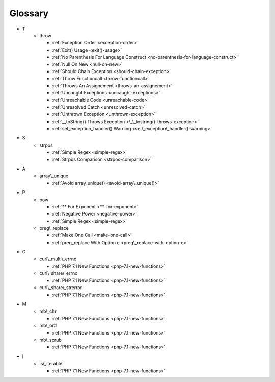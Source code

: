 .. Glossary:

Glossary
============
+ T
    + throw

      + :ref:`Exception Order <exception-order>`
      + :ref:`Exit() Usage <exit()-usage>`
      + :ref:`No Parenthesis For Language Construct <no-parenthesis-for-language-construct>`
      + :ref:`Null On New <null-on-new>`
      + :ref:`Should Chain Exception <should-chain-exception>`
      + :ref:`Throw Functioncall <throw-functioncall>`
      + :ref:`Throws An Assignement <throws-an-assignement>`
      + :ref:`Uncaught Exceptions <uncaught-exceptions>`
      + :ref:`Unreachable Code <unreachable-code>`
      + :ref:`Unresolved Catch <unresolved-catch>`
      + :ref:`Unthrown Exception <unthrown-exception>`
      + :ref:`__toString() Throws Exception <\_\_tostring()-throws-exception>`
      + :ref:`set_exception_handler() Warning <set\_exception\_handler()-warning>`


+ S
    + strpos

      + :ref:`Simple Regex <simple-regex>`
      + :ref:`Strpos Comparison <strpos-comparison>`


+ A
    + array\\_unique

      + :ref:`Avoid array_unique() <avoid-array\_unique()>`


+ P
    + pow

      + :ref:`** For Exponent <**-for-exponent>`
      + :ref:`Negative Power <negative-power>`
      + :ref:`Simple Regex <simple-regex>`

    + preg\\_replace

      + :ref:`Make One Call <make-one-call>`
      + :ref:`preg_replace With Option e <preg\_replace-with-option-e>`


+ C
    + curl\\_multi\\_errno

      + :ref:`PHP 7.1 New Functions <php-7.1-new-functions>`

    + curl\\_share\\_errno

      + :ref:`PHP 7.1 New Functions <php-7.1-new-functions>`

    + curl\\_share\\_strerror

      + :ref:`PHP 7.1 New Functions <php-7.1-new-functions>`


+ M
    + mb\\_chr

      + :ref:`PHP 7.1 New Functions <php-7.1-new-functions>`

    + mb\\_ord

      + :ref:`PHP 7.1 New Functions <php-7.1-new-functions>`

    + mb\\_scrub

      + :ref:`PHP 7.1 New Functions <php-7.1-new-functions>`


+ I
    + is\\_iterable

      + :ref:`PHP 7.1 New Functions <php-7.1-new-functions>`



